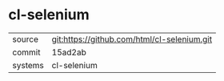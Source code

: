 * cl-selenium



|---------+-------------------------------------------|
| source  | git:https://github.com/html/cl-selenium.git   |
| commit  | 15ad2ab  |
| systems | cl-selenium |
|---------+-------------------------------------------|

